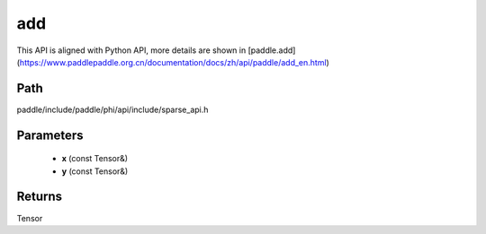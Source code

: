 .. _en_api_paddle_experimental_sparse_add:

add
-------------------------------

.. cpp:function:: Tensor add ( const Tensor & x , const Tensor & y ) ;



This API is aligned with Python API, more details are shown in [paddle.add](https://www.paddlepaddle.org.cn/documentation/docs/zh/api/paddle/add_en.html)

Path
:::::::::::::::::::::
paddle/include/paddle/phi/api/include/sparse_api.h

Parameters
:::::::::::::::::::::
	- **x** (const Tensor&)
	- **y** (const Tensor&)

Returns
:::::::::::::::::::::
Tensor
